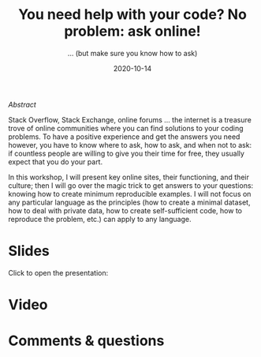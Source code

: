 #+title: You need help with your code? No problem: ask online!
#+subtitle: … (but make sure you know how to ask)
#+topic: Help
#+slug: getting_help
#+date: 2020-10-14
#+place: 60 min live webinar


**** /Abstract/

#+BEGIN_definition
Stack Overflow, Stack Exchange, online forums ... the internet is a treasure trove of online communities where you can find solutions to your coding problems. To have a positive experience and get the answers you need however, you have to know where to ask, how to ask, and when not to ask: if countless people are willing to give you their time for free, they usually expect that you do your part.

In this workshop, I will present key online sites, their functioning, and their culture; then I will go over the magic trick to get answers to your questions: knowing how to create minimum reproducible examples. I will not focus on any particular language as the principles (how to create a minimal dataset, how to deal with private data, how to create self-sufficient code, how to reproduce the problem, etc.) can apply to any language.
#+END_definition




* Slides

Click to open the presentation:

#+BEGIN_export html
<a href="https://westgrid-slides.netlify.app/help/#/"><p align="center"><img src="/img/help/help_slides.png" title="" width="100%" style="border-style: solid; border-width: 1.5px 1.5px 0 2px; border-color: black"/></p></a>
#+END_export

* Video


* Comments & questions
